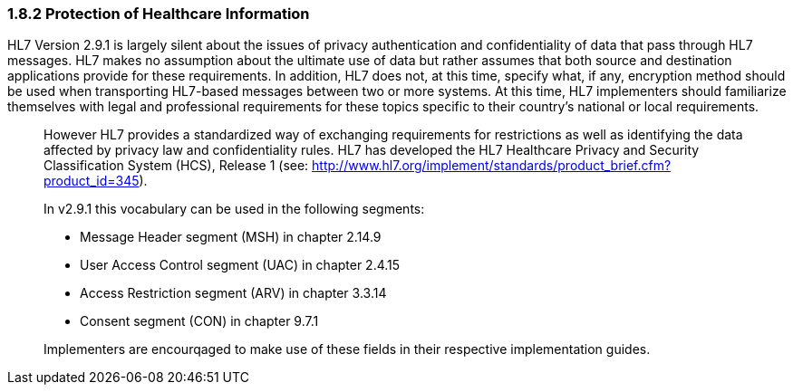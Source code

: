 === 1.8.2 Protection of Healthcare Information

HL7 Version 2.9.1 is largely silent about the issues of privacy authentication and confidentiality of data that pass through HL7 messages. HL7 makes no assumption about the ultimate use of data but rather assumes that both source and destination applications provide for these requirements. In addition, HL7 does not, at this time, specify what, if any, encryption method should be used when transporting HL7-based messages between two or more systems. At this time, HL7 implementers should familiarize themselves with legal and professional requirements for these topics specific to their country’s national or local requirements.

____
However HL7 provides a standardized way of exchanging requirements for restrictions as well as identifying the data affected by privacy law and confidentiality rules. HL7 has developed the HL7 Healthcare Privacy and Security Classification System (HCS), Release 1 (see: http://www.hl7.org/implement/standards/product_brief.cfm?product_id=345).

In v2.9.1 this vocabulary can be used in the following segments:

• Message Header segment (MSH) in chapter 2.14.9

• User Access Control segment (UAC) in chapter 2.4.15

• Access Restriction segment (ARV) in chapter 3.3.14

• Consent segment (CON) in chapter 9.7.1

Implementers are encourqaged to make use of these fields in their respective implementation guides.
____

